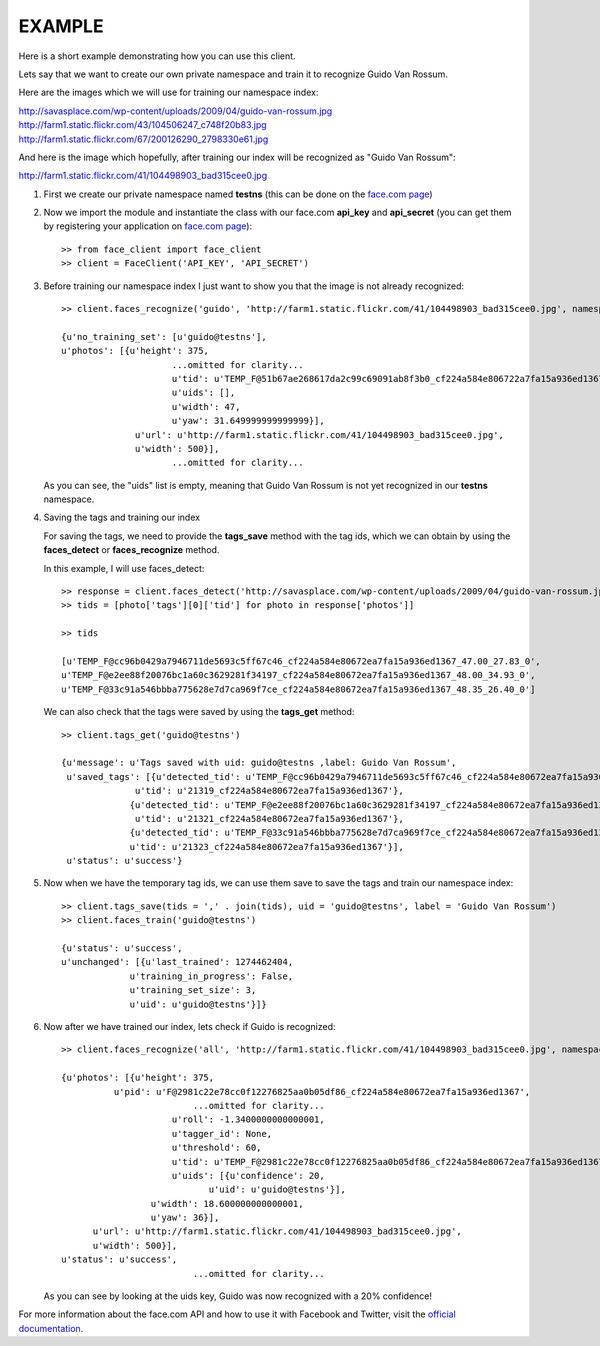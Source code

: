 EXAMPLE
=======

Here is a short example demonstrating how you can use this client.

Lets say that we want to create our own private namespace and train it to recognize Guido Van Rossum.

Here are the images which we will use for training our namespace index:

| http://savasplace.com/wp-content/uploads/2009/04/guido-van-rossum.jpg  
| http://farm1.static.flickr.com/43/104506247_c748f20b83.jpg  
| http://farm1.static.flickr.com/67/200126290_2798330e61.jpg  

And here is the image which hopefully, after training our index will be recognized as "Guido Van Rossum":

http://farm1.static.flickr.com/41/104498903_bad315cee0.jpg

#. First we create our private namespace named **testns** (this can be done on the `face.com page`_)

#. Now we import the module and instantiate the class with our face.com **api_key** and **api_secret** (you can get them by registering your application on `face.com page`_)::

	>> from face_client import face_client
	>> client = FaceClient('API_KEY', 'API_SECRET')

#. Before training our namespace index I just want to show you that the image is not already recognized::
  
	>> client.faces_recognize('guido', 'http://farm1.static.flickr.com/41/104498903_bad315cee0.jpg', namespace = 'testns')
  
  	{u'no_training_set': [u'guido@testns'],
	u'photos': [{u'height': 375,
	                     ...omitted for clarity...
	                     u'tid': u'TEMP_F@51b67ae268617da2c99c69091ab8f3b0_cf224a584e806722a7fa15a936ed1367_48.00_41.82_0',
	                     u'uids': [],
	                     u'width': 47,
	                     u'yaw': 31.649999999999999}],
	              u'url': u'http://farm1.static.flickr.com/41/104498903_bad315cee0.jpg',
	              u'width': 500}],
	                     ...omitted for clarity...

   As you can see, the "uids" list is empty, meaning that Guido Van Rossum is not yet recognized in our **testns** namespace.

#. Saving the tags and training our index

   For saving the tags, we need to provide the **tags_save** method with the tag ids, which we can obtain by using the **faces_detect** or **faces_recognize** method.

   In this example, I will use faces_detect::

	>> response = client.faces_detect('http://savasplace.com/wp-content/uploads/2009/04/guido-van-rossum.jpg,http://farm1.static.flickr.com/43/104506247_c748f20b83.jpg,http://farm1.static.flickr.com/67/200126290_2798330e61.jpg')
	>> tids = [photo['tags'][0]['tid'] for photo in response['photos']]
	
	>> tids

	[u'TEMP_F@cc96b0429a7946711de5693c5ff67c46_cf224a584e80672ea7fa15a936ed1367_47.00_27.83_0',
 	u'TEMP_F@e2ee88f20076bc1a60c3629281f34197_cf224a584e80672ea7fa15a936ed1367_48.00_34.93_0',
 	u'TEMP_F@33c91a546bbba775628e7d7ca969f7ce_cf224a584e80672ea7fa15a936ed1367_48.35_26.40_0']
  
   We can also check that the tags were saved by using the **tags_get** method::

	>> client.tags_get('guido@testns')
	
	{u'message': u'Tags saved with uid: guido@testns ,label: Guido Van Rossum',
	 u'saved_tags': [{u'detected_tid': u'TEMP_F@cc96b0429a7946711de5693c5ff67c46_cf224a584e80672ea7fa15a936ed1367_47.00_27.83_0',
	              u'tid': u'21319_cf224a584e80672ea7fa15a936ed1367'},
	             {u'detected_tid': u'TEMP_F@e2ee88f20076bc1a60c3629281f34197_cf224a584e80672ea7fa15a936ed1367_48.00_34.93_0',
	              u'tid': u'21321_cf224a584e80672ea7fa15a936ed1367'},
	             {u'detected_tid': u'TEMP_F@33c91a546bbba775628e7d7ca969f7ce_cf224a584e80672ea7fa15a936ed1367_48.35_26.40_0',
	             u'tid': u'21323_cf224a584e80672ea7fa15a936ed1367'}],
	 u'status': u'success'}
  
#. Now when we have the temporary tag ids, we can use them save to save the tags and train our namespace index::

	>> client.tags_save(tids = ',' . join(tids), uid = 'guido@testns', label = 'Guido Van Rossum')
	>> client.faces_train('guido@testns')

	{u'status': u'success',
	u'unchanged': [{u'last_trained': 1274462404,
	             u'training_in_progress': False,
	             u'training_set_size': 3,
	             u'uid': u'guido@testns'}]}
                 
#. Now after we have trained our index, lets check if Guido is recognized::

	>> client.faces_recognize('all', 'http://farm1.static.flickr.com/41/104498903_bad315cee0.jpg', namespace = 'testns')

	{u'photos': [{u'height': 375,
	          u'pid': u'F@2981c22e78cc0f12276825aa0b05df86_cf224a584e80672ea7fa15a936ed1367',
		                 ...omitted for clarity...
	                     u'roll': -1.3400000000000001,
	                     u'tagger_id': None,
	                     u'threshold': 60,
	                     u'tid': u'TEMP_F@2981c22e78cc0f12276825aa0b05df86_cf224a584e80672ea7fa15a936ed1367_51.00_35.20_2',
	                     u'uids': [{u'confidence': 20,
                                    u'uid': u'guido@testns'}],
                         u'width': 18.600000000000001,
                         u'yaw': 36}],
              u'url': u'http://farm1.static.flickr.com/41/104498903_bad315cee0.jpg',
              u'width': 500}],
	u'status': u'success',
		                 ...omitted for clarity...
          
   As you can see by looking at the uids key, Guido was now recognized with a 20% confidence!

For more information about the face.com API and how to use it with Facebook and Twitter, visit the `official documentation`_.

.. _face.com page: http://developers.face.com/account/
.. _official documentation: http://developers.face.com/docs/recognition-howto/